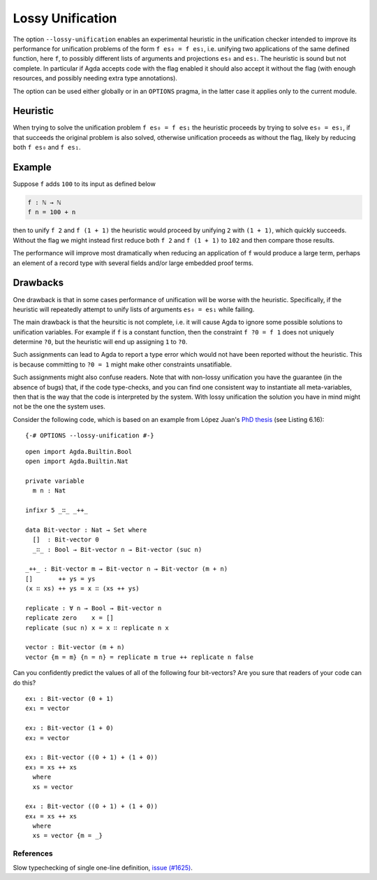 .. _lossy-unification:


*****************
Lossy Unification
*****************

The option ``--lossy-unification`` enables an
experimental heuristic in the unification checker intended to improve
its performance for unification problems of the form ``f es₀ = f es₁``,
i.e. unifying two applications of the same defined function, here
``f``, to possibly different lists of arguments and projections
``es₀`` and ``es₁``.
The heuristic is sound but not complete.
In particular if Agda accepts code with the flag enabled it should
also accept it without the flag (with enough resources, and possibly
needing extra type annotations).

The option can be used either globally or in an ``OPTIONS`` pragma, in the latter
case it applies only to the current module.


Heuristic
~~~~~~~~~

When trying to solve the unification problem ``f es₀ = f es₁`` the
heuristic proceeds by trying to solve ``es₀ = es₁``, if that succeeds
the original problem is also solved, otherwise unification proceeds as
without the flag, likely by reducing both ``f es₀`` and ``f es₁``.


Example
~~~~~~~

Suppose ``f`` adds ``100`` to its input as defined below

.. code-block:: agda

  f : ℕ → ℕ
  f n = 100 + n

then to unify ``f 2`` and ``f (1 + 1)`` the heuristic would proceed by
unifying ``2`` with ``(1 + 1)``, which quickly succeeds. Without the
flag we might instead first reduce both ``f 2`` and ``f (1 + 1)`` to
``102`` and then compare those results.

The performance will improve most dramatically when reducing an
application of ``f`` would produce a large term, perhaps an element of
a record type with several fields and/or large embedded proof terms.



Drawbacks
~~~~~~~~~

One drawback is that in some cases performance of
unification will be worse with the heuristic. Specifically, if
the heuristic will repeatedly attempt to unify lists of arguments ``es₀
= es₁`` while failing.

The main drawback is that the heursitic is not complete, i.e. it will cause Agda to
ignore some possible solutions to unification variables.
For example if ``f`` is a constant function, then the constraint ``f
?0 = f 1`` does not uniquely determine ``?0``, but the heuristic will
end up assigning ``1`` to ``?0``.

Such assignments can lead to Agda to report a type error which would
not have been reported without the heuristic. This is because committing to
``?0 = 1`` might make other constraints unsatifiable.

Such assignments might also confuse readers. Note that with non-lossy
unification you have the guarantee (in the absence of bugs) that, if
the code type-checks, and you can find one consistent way to
instantiate all meta-variables, then that is the way that the code is
interpreted by the system. With lossy unification the solution you
have in mind might not be the one the system uses.

Consider the following code, which is based on an example from López
Juan's `PhD thesis <https://research.chalmers.se/publication/527051>`_
(see Listing 6.16):

::

  {-# OPTIONS --lossy-unification #-}

..
  ::
  module language.lossy-unification where

::

  open import Agda.Builtin.Bool
  open import Agda.Builtin.Nat

  private variable
    m n : Nat

  infixr 5 _∷_ _++_

  data Bit-vector : Nat → Set where
    []  : Bit-vector 0
    _∷_ : Bool → Bit-vector n → Bit-vector (suc n)

  _++_ : Bit-vector m → Bit-vector n → Bit-vector (m + n)
  []       ++ ys = ys
  (x ∷ xs) ++ ys = x ∷ (xs ++ ys)

  replicate : ∀ n → Bool → Bit-vector n
  replicate zero    x = []
  replicate (suc n) x = x ∷ replicate n x

  vector : Bit-vector (m + n)
  vector {m = m} {n = n} = replicate m true ++ replicate n false

Can you confidently predict the values of all of the following four
bit-vectors? Are you sure that readers of your code can do this?

::

  ex₁ : Bit-vector (0 + 1)
  ex₁ = vector

  ex₂ : Bit-vector (1 + 0)
  ex₂ = vector

  ex₃ : Bit-vector ((0 + 1) + (1 + 0))
  ex₃ = xs ++ xs
    where
    xs = vector

  ex₄ : Bit-vector ((0 + 1) + (1 + 0))
  ex₄ = xs ++ xs
    where
    xs = vector {m = _}

References
----------

Slow typechecking of single one-line definition, `issue (#1625) <https://github.com/agda/agda/issues/1625>`_.
